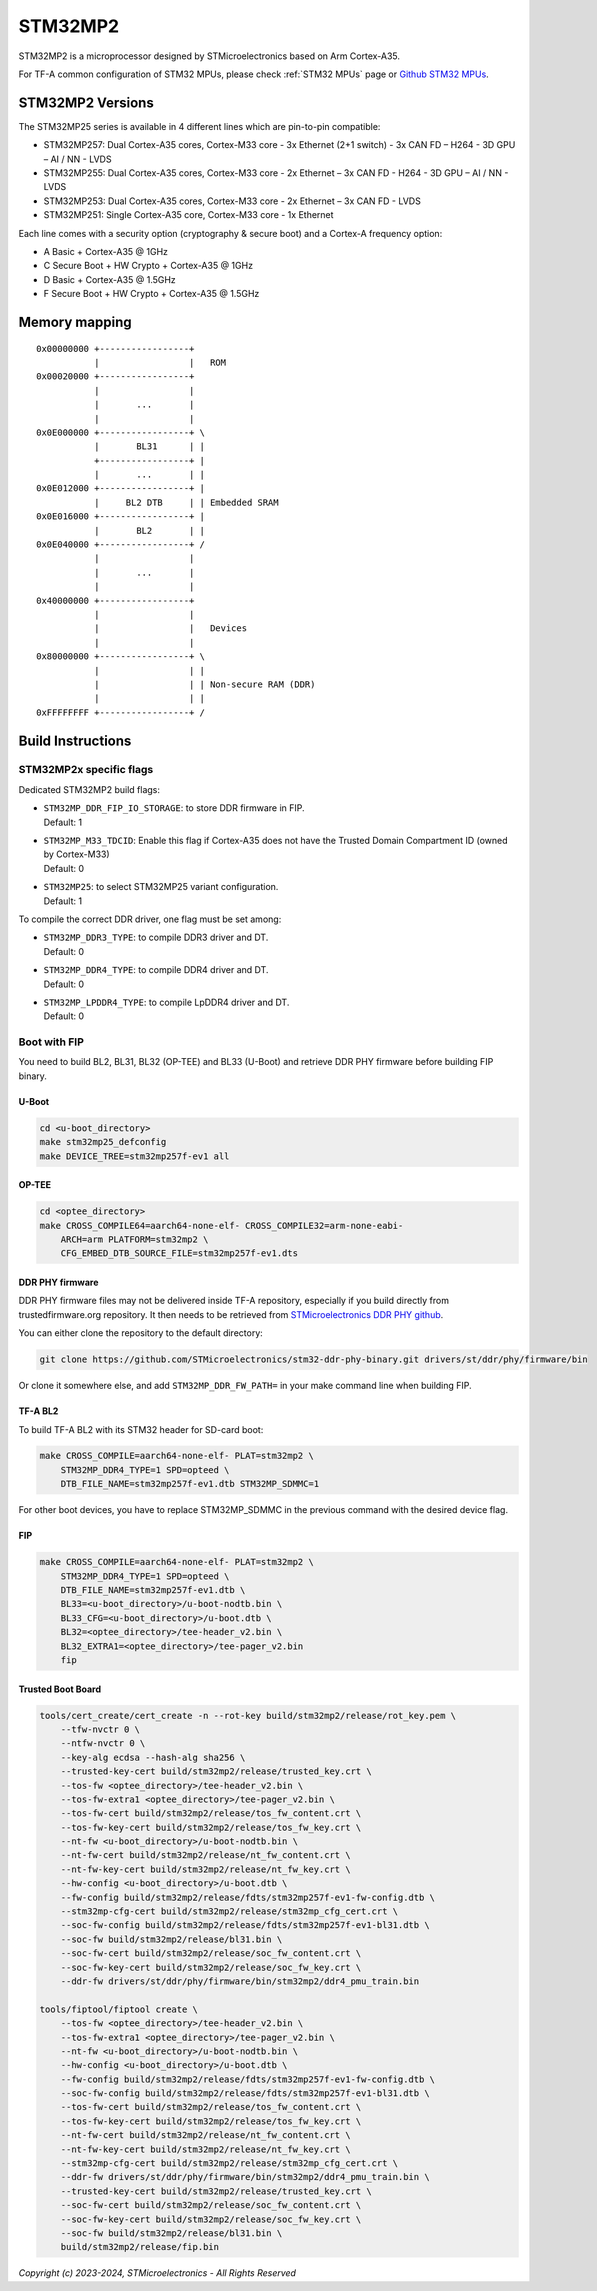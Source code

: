 STM32MP2
========

STM32MP2 is a microprocessor designed by STMicroelectronics
based on Arm Cortex-A35.

For TF-A common configuration of STM32 MPUs, please check
:ref:`STM32 MPUs` page or `Github STM32 MPUs`_.

STM32MP2 Versions
-----------------

The STM32MP25 series is available in 4 different lines which are pin-to-pin compatible:

- STM32MP257: Dual Cortex-A35 cores, Cortex-M33 core - 3x Ethernet (2+1 switch) - 3x CAN FD – H264 - 3D GPU – AI / NN - LVDS
- STM32MP255: Dual Cortex-A35 cores, Cortex-M33 core - 2x Ethernet – 3x CAN FD - H264 - 3D GPU – AI / NN - LVDS
- STM32MP253: Dual Cortex-A35 cores, Cortex-M33 core - 2x Ethernet – 3x CAN FD - LVDS
- STM32MP251: Single Cortex-A35 core, Cortex-M33 core - 1x Ethernet

Each line comes with a security option (cryptography & secure boot) and a Cortex-A frequency option:

- A      Basic + Cortex-A35 @ 1GHz
- C      Secure Boot + HW Crypto + Cortex-A35 @ 1GHz
- D      Basic + Cortex-A35 @ 1.5GHz
- F      Secure Boot + HW Crypto + Cortex-A35 @ 1.5GHz

Memory mapping
--------------

::

    0x00000000 +-----------------+
               |                 |   ROM
    0x00020000 +-----------------+
               |                 |
               |       ...       |
               |                 |
    0x0E000000 +-----------------+ \
               |       BL31      | |
               +-----------------+ |
               |       ...       | |
    0x0E012000 +-----------------+ |
               |     BL2 DTB     | | Embedded SRAM
    0x0E016000 +-----------------+ |
               |       BL2       | |
    0x0E040000 +-----------------+ /
               |                 |
               |       ...       |
               |                 |
    0x40000000 +-----------------+
               |                 |
               |                 |   Devices
               |                 |
    0x80000000 +-----------------+ \
               |                 | |
               |                 | | Non-secure RAM (DDR)
               |                 | |
    0xFFFFFFFF +-----------------+ /


Build Instructions
------------------

STM32MP2x specific flags
~~~~~~~~~~~~~~~~~~~~~~~~

Dedicated STM32MP2 build flags:

- | ``STM32MP_DDR_FIP_IO_STORAGE``: to store DDR firmware in FIP.
  | Default: 1
- | ``STM32MP_M33_TDCID``: Enable this flag if Cortex-A35 does not have the Trusted Domain Compartment ID (owned by Cortex-M33)
  | Default: 0
- | ``STM32MP25``: to select STM32MP25 variant configuration.
  | Default: 1

To compile the correct DDR driver, one flag must be set among:

- | ``STM32MP_DDR3_TYPE``: to compile DDR3 driver and DT.
  | Default: 0
- | ``STM32MP_DDR4_TYPE``: to compile DDR4 driver and DT.
  | Default: 0
- | ``STM32MP_LPDDR4_TYPE``: to compile LpDDR4 driver and DT.
  | Default: 0


Boot with FIP
~~~~~~~~~~~~~
You need to build BL2, BL31, BL32 (OP-TEE) and BL33 (U-Boot) and retrieve
DDR PHY firmware before building FIP binary.

U-Boot
______

.. code:: bash

    cd <u-boot_directory>
    make stm32mp25_defconfig
    make DEVICE_TREE=stm32mp257f-ev1 all

OP-TEE
______

.. code:: bash

    cd <optee_directory>
    make CROSS_COMPILE64=aarch64-none-elf- CROSS_COMPILE32=arm-none-eabi-
        ARCH=arm PLATFORM=stm32mp2 \
        CFG_EMBED_DTB_SOURCE_FILE=stm32mp257f-ev1.dts

DDR PHY firmware
________________
DDR PHY firmware files may not be delivered inside TF-A repository, especially
if you build directly from trustedfirmware.org repository. It then needs to be
retrieved from `STMicroelectronics DDR PHY github`_.

You can either clone the repository to the default directory:

.. code:: bash

    git clone https://github.com/STMicroelectronics/stm32-ddr-phy-binary.git drivers/st/ddr/phy/firmware/bin

Or clone it somewhere else, and add ``STM32MP_DDR_FW_PATH=`` in your make command
line when building FIP.

TF-A BL2
________
To build TF-A BL2 with its STM32 header for SD-card boot:

.. code:: bash

    make CROSS_COMPILE=aarch64-none-elf- PLAT=stm32mp2 \
        STM32MP_DDR4_TYPE=1 SPD=opteed \
        DTB_FILE_NAME=stm32mp257f-ev1.dtb STM32MP_SDMMC=1

For other boot devices, you have to replace STM32MP_SDMMC in the previous command
with the desired device flag.


FIP
___

.. code:: bash

    make CROSS_COMPILE=aarch64-none-elf- PLAT=stm32mp2 \
        STM32MP_DDR4_TYPE=1 SPD=opteed \
        DTB_FILE_NAME=stm32mp257f-ev1.dtb \
        BL33=<u-boot_directory>/u-boot-nodtb.bin \
        BL33_CFG=<u-boot_directory>/u-boot.dtb \
        BL32=<optee_directory>/tee-header_v2.bin \
        BL32_EXTRA1=<optee_directory>/tee-pager_v2.bin
        fip

Trusted Boot Board
__________________

.. code:: shell

    tools/cert_create/cert_create -n --rot-key build/stm32mp2/release/rot_key.pem \
        --tfw-nvctr 0 \
        --ntfw-nvctr 0 \
        --key-alg ecdsa --hash-alg sha256 \
        --trusted-key-cert build/stm32mp2/release/trusted_key.crt \
        --tos-fw <optee_directory>/tee-header_v2.bin \
        --tos-fw-extra1 <optee_directory>/tee-pager_v2.bin \
        --tos-fw-cert build/stm32mp2/release/tos_fw_content.crt \
        --tos-fw-key-cert build/stm32mp2/release/tos_fw_key.crt \
        --nt-fw <u-boot_directory>/u-boot-nodtb.bin \
        --nt-fw-cert build/stm32mp2/release/nt_fw_content.crt \
        --nt-fw-key-cert build/stm32mp2/release/nt_fw_key.crt \
        --hw-config <u-boot_directory>/u-boot.dtb \
        --fw-config build/stm32mp2/release/fdts/stm32mp257f-ev1-fw-config.dtb \
        --stm32mp-cfg-cert build/stm32mp2/release/stm32mp_cfg_cert.crt \
        --soc-fw-config build/stm32mp2/release/fdts/stm32mp257f-ev1-bl31.dtb \
        --soc-fw build/stm32mp2/release/bl31.bin \
        --soc-fw-cert build/stm32mp2/release/soc_fw_content.crt \
        --soc-fw-key-cert build/stm32mp2/release/soc_fw_key.crt \
        --ddr-fw drivers/st/ddr/phy/firmware/bin/stm32mp2/ddr4_pmu_train.bin

    tools/fiptool/fiptool create \
        --tos-fw <optee_directory>/tee-header_v2.bin \
        --tos-fw-extra1 <optee_directory>/tee-pager_v2.bin \
        --nt-fw <u-boot_directory>/u-boot-nodtb.bin \
        --hw-config <u-boot_directory>/u-boot.dtb \
        --fw-config build/stm32mp2/release/fdts/stm32mp257f-ev1-fw-config.dtb \
        --soc-fw-config build/stm32mp2/release/fdts/stm32mp257f-ev1-bl31.dtb \
        --tos-fw-cert build/stm32mp2/release/tos_fw_content.crt \
        --tos-fw-key-cert build/stm32mp2/release/tos_fw_key.crt \
        --nt-fw-cert build/stm32mp2/release/nt_fw_content.crt \
        --nt-fw-key-cert build/stm32mp2/release/nt_fw_key.crt \
        --stm32mp-cfg-cert build/stm32mp2/release/stm32mp_cfg_cert.crt \
        --ddr-fw drivers/st/ddr/phy/firmware/bin/stm32mp2/ddr4_pmu_train.bin \
        --trusted-key-cert build/stm32mp2/release/trusted_key.crt \
        --soc-fw-cert build/stm32mp2/release/soc_fw_content.crt \
        --soc-fw-key-cert build/stm32mp2/release/soc_fw_key.crt \
        --soc-fw build/stm32mp2/release/bl31.bin \
        build/stm32mp2/release/fip.bin

.. _Github STM32 MPUs: https://github.com/STMicroelectronics/arm-trusted-firmware/tree/HEAD/docs/plat/st/stm32mpus.rst
.. _STMicroelectronics DDR PHY github: https://github.com/STMicroelectronics/stm32-ddr-phy-binary

*Copyright (c) 2023-2024, STMicroelectronics - All Rights Reserved*
